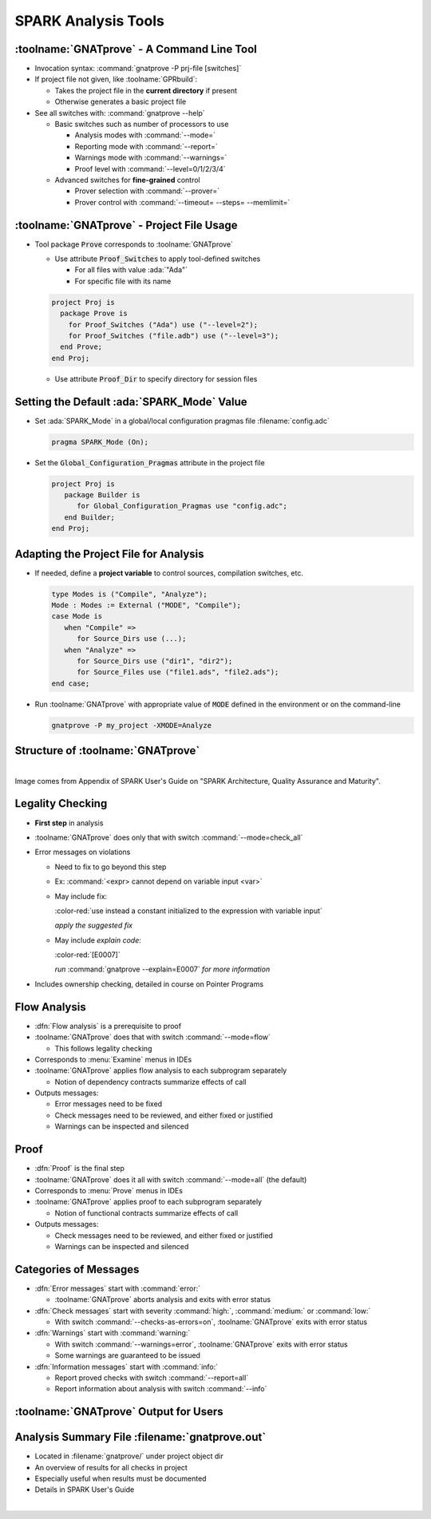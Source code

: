 ======================
SPARK Analysis Tools
======================

---------------------------------------------
:toolname:`GNATprove` - A Command Line Tool
---------------------------------------------

* Invocation syntax: :command:`gnatprove -P prj-file [switches]`
* If project file not given, like :toolname:`GPRbuild`:

  - Takes the project file in the **current directory** if present
  - Otherwise generates a basic project file

* See all switches with: :command:`gnatprove --help`

  - Basic switches such as number of processors to use

    + Analysis modes with :command:`--mode=`
    + Reporting mode with :command:`--report=`
    + Warnings mode with :command:`--warnings=`
    + Proof level with :command:`--level=0/1/2/3/4`

  - Advanced switches for **fine-grained** control

    + Prover selection with :command:`--prover=`
    + Prover control with :command:`--timeout= --steps= --memlimit=`

--------------------------------------------
:toolname:`GNATprove` - Project File Usage
--------------------------------------------

* Tool package :code:`Prove` corresponds to :toolname:`GNATprove`

  - Use attribute :code:`Proof_Switches` to apply tool-defined switches

    - For all files with value :ada:`"Ada"`
    - For specific file with its name

  .. code:: Ada

     project Proj is
       package Prove is
         for Proof_Switches ("Ada") use ("--level=2");
         for Proof_Switches ("file.adb") use ("--level=3");
       end Prove;
     end Proj;

  - Use attribute :code:`Proof_Dir` to specify directory for session files

----------------------------------------------
Setting the Default :ada:`SPARK_Mode` Value
----------------------------------------------

* Set :ada:`SPARK_Mode` in a global/local configuration pragmas file
  :filename:`config.adc`

  .. code:: Ada

     pragma SPARK_Mode (On);

* Set the :code:`Global_Configuration_Pragmas` attribute in the project file

  .. code:: Ada

     project Proj is
        package Builder is
           for Global_Configuration_Pragmas use "config.adc";
        end Builder;
     end Proj;

----------------------------------------
Adapting the Project File for Analysis
----------------------------------------

* If needed, define a **project variable** to control sources, compilation
  switches, etc.

  .. code:: Ada

     type Modes is ("Compile", "Analyze");
     Mode : Modes := External ("MODE", "Compile");
     case Mode is
        when "Compile" =>
           for Source_Dirs use (...);
        when "Analyze" =>
           for Source_Dirs use ("dir1", "dir2");
           for Source_Files use ("file1.ads", "file2.ads");
     end case;

* Run :toolname:`GNATprove` with appropriate value of :code:`MODE` defined in
  the environment or on the command-line

  .. code:: Ada

     gnatprove -P my_project -XMODE=Analyze

------------------------------------
Structure of :toolname:`GNATprove`
------------------------------------

|

.. image:: spark_structure.png

.. container:: speakernote

   Image comes from Appendix of SPARK User's Guide on "SPARK Architecture,
   Quality Assurance and Maturity".

-------------------
Legality Checking
-------------------

* **First step** in analysis
* :toolname:`GNATprove` does only that with switch :command:`--mode=check_all`
* Error messages on violations

  - Need to fix to go beyond this step

  - Ex: :command:`<expr> cannot depend on variable input <var>`

  - May include fix:

    .. container:: latex_environment footnotesize

       :color-red:`use instead a constant initialized to the
       expression with variable input`

    *apply the suggested fix*

  - May include *explain code*:

    :color-red:`[E0007]`

    *run* :command:`gnatprove --explain=E0007` *for more information*

* Includes ownership checking, detailed in course on Pointer Programs

---------------
Flow Analysis
---------------

* :dfn:`Flow analysis` is a prerequisite to proof
* :toolname:`GNATprove` does that with switch :command:`--mode=flow`

  - This follows legality checking

* Corresponds to :menu:`Examine` menus in IDEs
* :toolname:`GNATprove` applies flow analysis to each subprogram separately

  - Notion of dependency contracts summarize effects of call

* Outputs messages:

  - Error messages need to be fixed
  - Check messages need to be reviewed, and either fixed or justified
  - Warnings can be inspected and silenced

-------
Proof
-------

* :dfn:`Proof` is the final step
* :toolname:`GNATprove` does it all with switch :command:`--mode=all` (the
  default)

* Corresponds to :menu:`Prove` menus in IDEs
* :toolname:`GNATprove` applies proof to each subprogram separately

  - Notion of functional contracts summarize effects of call

* Outputs messages:

  - Check messages need to be reviewed, and either fixed or justified
  - Warnings can be inspected and silenced

------------------------
Categories of Messages
------------------------

* :dfn:`Error messages` start with :command:`error:`

  - :toolname:`GNATprove` aborts analysis and exits with error status

* :dfn:`Check messages` start with severity :command:`high:`,
  :command:`medium:` or :command:`low:`

  - With switch :command:`--checks-as-errors=on`, :toolname:`GNATprove` exits
    with error status

* :dfn:`Warnings` start with :command:`warning:`

  - With switch :command:`--warnings=error`, :toolname:`GNATprove` exits with
    error status
  - Some warnings are guaranteed to be issued

* :dfn:`Information messages` start with :command:`info:`

  - Report proved checks with switch :command:`--report=all`
  - Report information about analysis with switch :command:`--info`

----------------------------------------
:toolname:`GNATprove` Output for Users
----------------------------------------

.. image:: gnatprove-output-options.png

-------------------------------------------------
Analysis Summary File :filename:`gnatprove.out`
-------------------------------------------------

* Located in :filename:`gnatprove/` under project object dir
* An overview of results for all checks in project
* Especially useful when results must be documented
* Details in SPARK User's Guide

|

.. image:: gnatprove-output-file.jpeg
   :width: 60%

